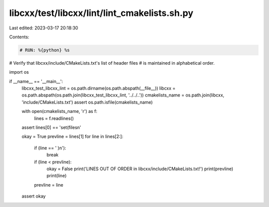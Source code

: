 libcxx/test/libcxx/lint/lint_cmakelists.sh.py
=============================================

Last edited: 2023-03-17 20:18:30

Contents:

.. code-block:: py

    # RUN: %{python} %s

# Verify that libcxx/include/CMakeLists.txt's list of header files
# is maintained in alphabetical order.

import os


if __name__ == '__main__':
    libcxx_test_libcxx_lint = os.path.dirname(os.path.abspath(__file__))
    libcxx = os.path.abspath(os.path.join(libcxx_test_libcxx_lint, '../../..'))
    cmakelists_name = os.path.join(libcxx, 'include/CMakeLists.txt')
    assert os.path.isfile(cmakelists_name)

    with open(cmakelists_name, 'r') as f:
        lines = f.readlines()

    assert lines[0] == 'set(files\n'

    okay = True
    prevline = lines[1]
    for line in lines[2:]:
        if (line == '  )\n'):
            break
        if (line < prevline):
            okay = False
            print('LINES OUT OF ORDER in libcxx/include/CMakeLists.txt!')
            print(prevline)
            print(line)
        prevline = line
    assert okay


